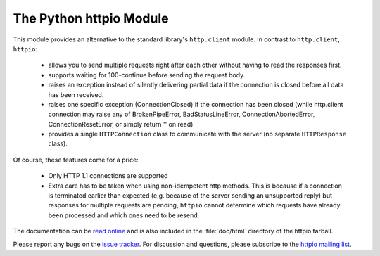The Python httpio Module
========================

This module provides an alternative to the standard library's
``http.client`` module. In contrast to ``http.client``,
``httpio``:

 - allows you to send multiple requests right after each other without
   having to read the responses first.

 - supports waiting for 100-continue before sending the request body.

 - raises an exception instead of silently delivering partial data if the
   connection is closed before all data has been received.

 - raises one specific exception (ConnectionClosed) if the connection has
   been closed (while http.client connection may raise any of
   BrokenPipeError, BadStatusLineError, ConnectionAbortedError,
   ConnectionResetError, or simply return '' on read)

 - provides a single ``HTTPConnection`` class to communicate with the
   server (no separate ``HTTPResponse`` class).

Of course, these features come for a price:

 - Only HTTP 1.1 connections are supported

 - Extra care has to be taken when using non-idempotent http
   methods. This is because if a connection is terminated earlier than
   expected (e.g. because of the server sending an unsupported reply)
   but responses for multiple requests are pending, ``httpio``
   cannot determine which requests have already been processed and
   which ones need to be resend.

The documentation can be `read online`__ and is also included in the
:file:`doc/html` directory of the httpio tarball.

Please report any bugs on the `issue tracker`_. For discussion and
questions, please subscribe to the `httpio mailing list`_.

.. __: http://pythonhosted.org/httpio/
.. _httpio mailing list: https://groups.google.com/d/forum/python-httpio
.. _issue tracker: https://bitbucket.org/nikratio/python-httpio/issues
